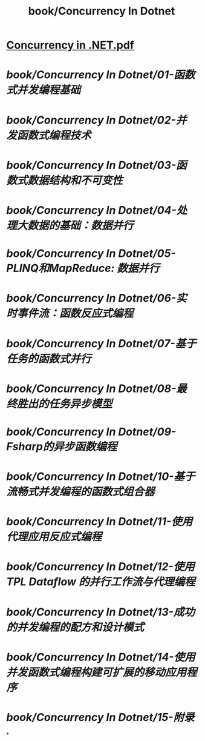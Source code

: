 #+title: book/Concurrency In Dotnet
#+tags: dotnet,

* [[../assets/Concurrency_in_.NET_1648378099714_0.pdf][Concurrency in .NET.pdf]]
* [[book/Concurrency In Dotnet/01-函数式并发编程基础]]
* [[book/Concurrency In Dotnet/02-并发函数式编程技术]]
* [[book/Concurrency In Dotnet/03-函数式数据结构和不可变性]]
* [[book/Concurrency In Dotnet/04-处理大数据的基础：数据并行]]
* [[book/Concurrency In Dotnet/05-PLINQ和MapReduce: 数据并行]]
* [[book/Concurrency In Dotnet/06-实时事件流：函数反应式编程]]
* [[book/Concurrency In Dotnet/07-基于任务的函数式并行]]
* [[book/Concurrency In Dotnet/08-最终胜出的任务异步模型]]
* [[book/Concurrency In Dotnet/09-Fsharp的异步函数编程]]
* [[book/Concurrency In Dotnet/10-基于流畅式并发编程的函数式组合器]]
* [[book/Concurrency In Dotnet/11-使用代理应用反应式编程]]
* [[book/Concurrency In Dotnet/12-使用 TPL Dataflow 的并行工作流与代理编程]]
* [[book/Concurrency In Dotnet/13-成功的并发编程的配方和设计模式]]
* [[book/Concurrency In Dotnet/14-使用并发函数式编程构建可扩展的移动应用程序]]
* [[book/Concurrency In Dotnet/15-附录]]
*